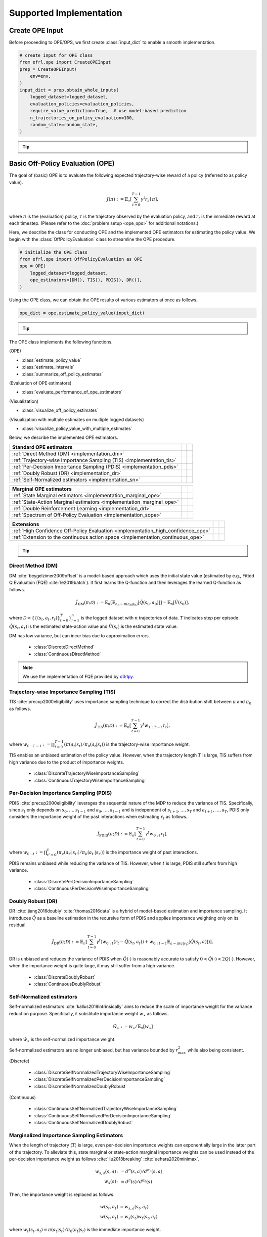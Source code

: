 ==========
Supported Implementation
==========

.. _implementation_create_ope_input:

Create OPE Input
~~~~~~~~~~
Before proceeding to OPE/OPS, we first create :class:`input_dict` to enable a smooth implementation.

.. code-block:: python

            # create input for OPE class
            from ofrl.ope import CreateOPEInput
            prep = CreateOPEInput(
                env=env,
            )
            input_dict = prep.obtain_whole_inputs(
                logged_dataset=logged_dataset,
                evaluation_policies=evaluation_policies,
                require_value_prediction=True,  # use model-based prediction
                n_trajectories_on_policy_evaluation=100,
                random_state=random_state,
            )

.. _tip_create_input_dict:

.. tip:: 
    
    .. dropdown:: How to create input_dict for multiple logged datasets?

        When obtaining :class:`input_dict` from the same evaluation policies across multiple datasets, try the following command.

        .. code-block:: python

            multiple_input_dict = prep.obtain_whole_inputs(
                logged_dataset=logged_dataset,            # MultipleLoggedDataset
                evaluation_policies=evaluation_policies,  # single list
                ...,
            )

        When obtaining :class:`input_dict` from different evaluation policies for each logged dataset, try the following command.

        .. code-block:: python

            multiple_input_dict = prep.obtain_whole_inputs(
                logged_dataset=logged_dataset,                                 # MultipleLoggedDataset (two logged dataset in this case)
                evaluation_policies=evaluation_policies,                       # nested list or dict that have the same keys with logged_datasets
                ...,
            )

        In both cases, :class:`MultipleInputDict` will be returned.

        :class:`MultipleInputDict` saves the paths to each input_dict and make it accessible through the following command.
            
        .. code-block:: python

            input_dict_ = multiple_input_dict.get(behavior_policy_name=behavior_policy.name, dataset_id=0)

        .. seealso::

            * :ref:`How to obtain MultipleLoggedDataset? <tips_synthetic_dataset>`
            * :ref:`How to handle OPL with MultipleLoggedDataset? <tip_opl>`
            * :doc:`API reference of MultipleInputDict <_autosummary/ofrl.utils.MultipleInputDict>`
            * :ref:`Tutorial with MultipleLoggedDataset <ofrl_multiple_tutorial>`

    .. dropdown:: How to select models for value/weight learning methods?

        To enable value prediction (for model-based estimators) and weight prediction (for marginal estimators), set ``True`` for the following arguments.

        .. code-block:: python

            input_dict = prep.obtain_whole_inputs(
                ...,
                require_value_prediction=True, 
                require_weight_prediction=True, 
                ...,
            )

        Then, we can customize the choice of weight and value functions using the following arguments.

        .. code-block:: python

            input_dict = prep.obtain_whole_inputs(
                ...,
                q_function_method="fqe",   # one of {"fqe", "dice", "mql"}, default="fqe"
                v_function_method="fqe",   # one of {"fqe", "dice_q", "dice_v", "mql", "mvl"}, default="fqe"
                w_function_method="dice",  # one of {"dice", "mwl"}, default="dice"
                ...,
            )

        To further customize the models, please specify ``model_args`` when initializing :class:`CreateOPEInput` as follows.

        .. code-block:: python

            from d3rlpy.models.encoders import VectorEncoderFactory
            from d3rlpy.models.q_functions import MeanQFunctionFactory

            prep = CreateOPEInput(
                env=env,
                model_args={
                    "fqe": {
                        "encoder_factory": VectorEncoderFactory(hidden_units=[30, 30]),
                        "q_func_factory": MeanQFunctionFactory(),
                        "learning_rate": 1e-4,
                    },
                    "state_action_dual" : {  # "dice"
                        "method": "dual_dice",
                    },
                    "state_action_value": {  # "mql"
                        "batch_size": 64,
                        "lr": 1e-4,
                    },
                }
            )

        where the keys of ``model_args`` are the following.

        .. code-block:: python

            key: [
                "fqe",                  # fqe
                "state_action_dual",    # dice_q
                "state_action_value",   # mql
                "state_action_weight",  # mwl
                "state_dual",           # dice_v
                "state_value",          # mvl
                "state_weight",         # mwl
                "hidden_dim",           # hidden dim of value/weight function, except FQE
            ]

        .. seealso::

            * :doc:`API reference of CreateInputDict <_autosummary/ofrl.ope.input>`
            * :ref:`API reference of value/weight learning methods <ofrl_api_ope_weight_and_value_learning>`
            * :ref:`Logics behind value and weight learning methods (How to obtain state(-action) marginal importance weight?) <tip_mariginal_iw>`

    .. dropdown:: How to collect input_dict in a non-episodic setting?

        When the goal is to evaluate the policy under a stationary distribution (:math:`d^{\pi}(s)`) rather than in a episodic setting 
        (i.e., cartpole or taxi used in :cite:`liu2018breaking` :cite:`uehara2020minimax`), we need to (re-)collect initial states from evaluation policies stationary distribution.

        In this case, please turn the following options.

        .. code-block:: python

            input_dict = prep.obtain_whole_inputs(
                ...,
                resample_initial_state=True,
                use_stationary_distribution_on_policy_evaluation=True,  # when env is provided
                ...,
            )

.. seealso::
        
    :doc:`Supported Implementation (learning) <learning_implementation>` describes how to obtain :class:`logged_dataset` using a behavior policy in detail.

.. _implementation_basic_ope:

Basic Off-Policy Evaluation (OPE)
~~~~~~~~~~
The goal of (basic) OPE is to evaluate the following expected trajectory-wise reward of a policy (referred to as policy value).

.. math::

    J(\pi) := \mathbb{E}_{\tau} \left [ \sum_{t=0}^{T-1} \gamma^t r_{t} \mid \pi \right ],

where :math:`\pi` is the (evaluation) policy, :math:`\tau` is the trajectory observed by the evaluation policy, and :math:`r_t` is the immediate reward at each timestep. 
(Please refer to the :doc:`problem setup <ope_ops>` for additional notations.)


Here, we describe the class for conducting OPE and the implemented OPE estimators for estimating the policy value. 
We begin with the :class:`OffPolicyEvaluation` class to streamline the OPE procedure.

.. code-block:: python

    # initialize the OPE class
    from ofrl.ope import OffPolicyEvaluation as OPE
    ope = OPE(
        logged_dataset=logged_dataset,
        ope_estimators=[DM(), TIS(), PDIS(), DR()],
    )

Using the OPE class, we can obtain the OPE results of various estimators at once as follows.

.. code-block:: python

    ope_dict = ope.estimate_policy_value(input_dict)

.. _tip_ope:

.. tip::

    .. dropdown:: How to conduct OPE with multiple logged datasets?

        Conducting OPE with multiple logged datasets requires no additional efforts.

        First, the same command with the single logged dataset case also works with multiple logged datasets.

        .. code-block:: python

            ope = OPE(
                logged_dataset=logged_dataset,  # MultipleLoggedDataset
                ope_estimators=[DM(), TIS(), PDIS(), DR()],
            )
            multiple_ope_dict = ope.estimate_policy_value(
                input_dict,  # MultipleInputDict
            )

        The returned value is dictionary containing the ope result.

        In addition, we can specify which logged dataset and input_dict to use by setting ``behavior_policy_name`` and ``dataset_id``.

        .. code-block:: python

            multiple_ope_dict = ope.estimate_policy_value(
                input_dict,
                behavior_policy_name=behavior_policy.name,  #
                dataset_id=0,  # specify which logged dataset and input_dict to use
            )

        The basic visualization function also work by specifying the dataset id.

        .. code-block:: python

            ope.visualize_off_policy_estimates(
                input_dict,
                behavior_policy_name=behavior_policy.name,
                dataset_id=0,  #
                ...,
            )

        .. card:: 
            :img-top: ../_static/images/ope_policy_value_basic.png
            :text-align: center
            
            policy value estimated with the specified dataset

        Moreover, we provide additional visualization function for the multiple logged dataset case.

        .. code-block:: python

            ope.visualize_policy_value_with_multiple_estimates(
                input_dict,      # MultipleInputDict
                behavior_policy_name=None,                   # compare estimators with multiple behavior policies
                # behavior_policy_name=behavior_policy.name  # compare estimators with a single behavior policy
                plot_type="ci",  # one of {"ci", "violin", "scatter"}, default="ci"
                ...,
            )

        When the ``plot_type`` is "ci", the plot is somewhat similar to the basic visualization. 
        (The star indicates the ground-truth policy value and the confidence intervals are derived by multiple estimates across datasets.)

        .. card:: 
            :img-top: ../_static/images/ope_policy_value_basic_multiple.png
            :text-align: center
            
            policy value estimated with the multiple datasets

        When the ``plot_type`` is "violin", the plot visualizes the distribution of multiple estimates.
        This is particularly useful to see how the estimation result can vary depending on different datasets or random seeds. 

        .. card:: 
            :img-top: ../_static/images/ope_policy_value_basic_multiple_violin.png
            :text-align: center
            
            policy value estimated with the multiple datasets (violin)

        Finally, when the ``plot_type`` is "scatter", the plot visualizes each estimation with its color specifying the dataset id.
        This function is particularly useful to see how the choice of behavior policy (e.g., their stochasticity) affects the estimation result.

        .. card:: 
            :img-top: ../_static/images/ope_policy_value_basic_multiple_scatter.png
            :text-align: center
            
            policy value estimated with the multiple datasets (scatter)

        .. seealso::

            * :ref:`How to obtain MultipleLoggedDataset? <tips_synthetic_dataset>`
            * :ref:`How to handle OPL with MultipleLoggedDataset? <tip_opl>`
            * :ref:`How to create input_dict for MultipleLoggedDataset? <tip_create_input_dict>`
            * :ref:`Tutorial with MultipleLoggedDataset <ofrl_multiple_tutorial>`
        

.. seealso::

    * :doc:`quickstart` and :ref:`related tutorials <basic_ope_tutorial>`


The OPE class implements the following functions.

(OPE)

* :class:`estimate_policy_value`
* :class:`estimate_intervals`
* :class:`summarize_off_policy_estimates`

(Evaluation of OPE estimators)

* :class:`evaluate_performance_of_ope_estimators`

(Visualization)

* :class:`visualize_off_policy_estimates`

(Visualization with multiple estimates on multiple logged datasets)

* :class:`visualize_policy_value_with_multiple_estimates`

Below, we describe the implemented OPE estimators.

==================================================================================  ================  ================
Standard OPE estimators                                                                    
==================================================================================  ================  ================
:ref:`Direct Method (DM) <implementation_dm>`                                                                    
:ref:`Trajectory-wise Importance Sampling (TIS) <implementation_tis>`             
:ref:`Per-Decision Importance Sampling (PDIS) <implementation_pdis>`              
:ref:`Doubly Robust (DR) <implementation_dr>`                                    
:ref:`Self-Normalized estimators <implementation_sn>`    
==================================================================================  ================  ================


==================================================================================  ================  ================
Marginal OPE estimators                                                                    
==================================================================================  ================  ================
:ref:`State Marginal estimators <implementation_marginal_ope>`                    
:ref:`State-Action Marginal estimators <implementation_marginal_ope>`             
:ref:`Double Reinforcement Learning <implementation_drl>`                         
:ref:`Spectrum of Off-Policy Evaluation <implementation_sope>`     
==================================================================================  ================  ================


==================================================================================  ================  ================
Extensions         
==================================================================================  ================  ================
:ref:`High Confidence Off-Policy Evaluation <implementation_high_confidence_ope>` 
:ref:`Extension to the continuous action space <implementation_continuous_ope>`   
==================================================================================  ================  ================

.. tip::

    .. dropdown:: How to define my own OPE estimator?

        To define your own OPE estimator, use :class:`BaseOffPolicyEstimator`.

        Basically, the common inputs for each functions are the following keys from logged_dataset and input_dict.

        (logged_dataset)

        .. code-block:: python

            key: [
                size,
                step_per_trajectory,
                action,
                reward,
                pscore,
            ]

        (input_dict)

        .. code-block:: python

            key: [
                evaluation_policy_action,
                evaluation_policy_action_dist,
                state_action_value_prediction,
                initial_state_value_prediction,
                state_action_marginal_importance_weight,
                state_marginal_importance_weight,
                on_policy_policy_value,
                gamma,
            ]
        
        ``n_step_pdis`` is also applicable to marginal estimators and ``action_scaler`` and ``sigma`` are added in the continuous-action case.

        If you want to add other arguments, please add them in the initialization arguments for API consistency.

        Finally, contribution to OFRL with a new OPE estimator is more than welcome! Please read `the guidelines for contribution (CONTRIBUTING.md) <>`_.

        .. seealso::

            :doc:`API reference of BaseOffPolicyEstimator <_autosummary/ofrl.ope.estimators_base>` explains the abstract methods.

.. _implementation_dm:

Direct Method (DM)
----------
DM :cite:`beygelzimer2009offset` is a model-based approach which uses the initial state value (estimated by e.g., Fitted Q Evaluation (FQE) :cite:`le2019batch`).
It first learns the Q-function and then leverages the learned Q-function as follows.

.. math::

    \hat{J}_{\mathrm{DM}} (\pi; \mathcal{D}) := \mathbb{E}_n [ \mathbb{E}_{a_0 \sim \pi(a_0 | s_0)} [\hat{Q}(s_0, a_0)] ] = \mathbb{E}_n [\hat{V}(s_0)],

where :math:`\mathcal{D}=\{\{(s_t, a_t, r_t)\}_{t=0}^T\}_{i=1}^n` is the logged dataset with :math:`n` trajectories of data.
:math:`T` indicates step per episode. :math:`\hat{Q}(s_t, a_t)` is the estimated state-action value and :math:`\hat{V}(s_t)` is the estimated state value.

DM has low variance, but can incur bias due to approximation errors.

    * :class:`DiscreteDirectMethod`
    * :class:`ContinuousDirectMethod`

.. note::

    We use the implementation of FQE provided by `d3rlpy <https://github.com/takuseno/d3rlpy>`_.

.. _implementation_tis:

Trajectory-wise Importance Sampling (TIS)
----------

TIS :cite:`precup2000eligibility` uses importance sampling technique to correct the distribution shift between :math:`\pi` and :math:`\pi_0` as follows.

.. math::

    \hat{J}_{\mathrm{TIS}} (\pi; \mathcal{D}) := \mathbb{E}_{n} \left[\sum_{t=0}^{T-1} \gamma^t w_{1:T-1} r_t \right],

where :math:`w_{0:T-1} := \prod_{t=0}^{T-1} (\pi(a_t | s_t) / \pi_0(a_t | s_t))` is the trajectory-wise importance weight.

TIS enables an unbiased estimation of the policy value. However, when the trajectory length :math:`T` is large, TIS suffers from high variance
due to the product of importance weights.

    * :class:`DiscreteTrajectoryWiseImportanceSampling`
    * :class:`ContinuousTrajectoryWiseImportanceSampling`

.. _implementation_pdis:

Per-Decision Importance Sampling (PDIS)
----------
PDIS :cite:`precup2000eligibility` leverages the sequential nature of the MDP to reduce the variance of TIS.
Specifically, since :math:`s_t` only depends on :math:`s_0, \ldots, s_{t-1}` and :math:`a_0, \ldots, a_{t-1}` and is independent of :math:`s_{t+1}, \ldots, s_{T}` and :math:`a_{t+1}, \ldots, a_{T}`,
PDIS only considers the importance weight of the past interactions when estimating :math:`r_t` as follows.

.. math::

    \hat{J}_{\mathrm{PDIS}} (\pi; \mathcal{D}) := \mathbb{E}_{n} \left[ \sum_{t=0}^{T-1} \gamma^t w_{0:t} r_t \right],

where :math:`w_{0:t} := \prod_{t'=0}^t (\pi_e(a_{t'} | s_{t'}) / \pi_b(a_{t'} | s_{t'}))` is the importance weight of past interactions.

PDIS remains unbiased while reducing the variance of TIS. However, when :math:`t` is large, PDIS still suffers from high variance.

    * :class:`DiscretePerDecisionImportanceSampling`
    * :class:`ContinuousPerDecisionWiseImportanceSampling`

.. _implementation_dr:

Doubly Robust (DR)
----------
DR :cite:`jiang2016doubly` :cite:`thomas2016data` is a hybrid of model-based estimation and importance sampling.
It introduces :math:`\hat{Q}` as a baseline estimation in the recursive form of PDIS and applies importance weighting only on its residual.

.. math::

    \hat{J}_{\mathrm{DR}} (\pi; \mathcal{D})
    := \mathbb{E}_{n} \left[\sum_{t=0}^{T-1} \gamma^t (w_{0:t} (r_t - \hat{Q}(s_t, a_t)) + w_{0:t-1} \mathbb{E}_{a \sim \pi(a | s_t)}[\hat{Q}(s_t, a)])\right],

DR is unbiased and reduces the variance of PDIS when :math:`\hat{Q}(\cdot)` is reasonably accurate to satisfy :math:`0 < \hat{Q}(\cdot) < 2 Q(\cdot)`. 
However, when the importance weight is quite large, it may still suffer from a high variance.

    * :class:`DiscreteDoublyRobust`
    * :class:`ContinuousDoublyRobust`

.. _implementation_sn:

Self-Normalized estimators
----------
Self-normalized estimators :cite:`kallus2019intrinsically` aims to reduce the scale of importance weight for the variance reduction purpose.
Specifically, it substitute importance weight :math:`w_{\ast}` as follows.

.. math::

    \tilde{w}_{\ast} := w_{\ast} / \mathbb{E}_{n}[w_{\ast}]

where :math:`\tilde{w}_{\ast}` is the self-normalized importance weight.

Self-normalized estimators are no longer unbiased, but has variance bounded by :math:`r_{max}^2` while also being consistent.

(Discrete)

    * :class:`DiscreteSelfNormalizedTrajectoryWiseImportanceSampling`
    * :class:`DiscreteSelfNormalizedPerDecisionImportanceSampling`
    * :class:`DiscreteSelfNormalizedDoublyRobust`

(Continuous)

    * :class:`ContinuousSelfNormalizedTrajectoryWiseImportanceSampling`
    * :class:`ContinuousSelfNormalizedPerDecisionImportanceSampling`
    * :class:`ContinuousSelfNormalizedDoublyRobust`

.. _implementation_marginal_ope:

Marginalized Importance Sampling Estimators
----------
When the length of trajectory (:math:`T`) is large, even per-decision importance weights can exponentially large in the latter part of the trajectory.
To alleviate this, state marginal or state-action marginal importance weights can be used instead of the per-decision importance weight as follows :cite:`liu2018breaking` :cite:`uehara2020minimax`.

.. math::

    w_{s, a}(s, a) &:= d^{\pi}(s, a) / d^{\pi_0}(s, a) \\
    w_s(s) &:= d^{\pi}(s) / d^{\pi_0}(s)

Then, the importance weight is replaced as follows.

.. math::

    w(s_t, a_t) &= w_{s, a}(s_t, a_t) \\
    w(s_t, a_t) &= w_{s}(s_t) w_{t}(s_t, a_t)
    
    
where :math:`w_t(s_t, a_t) = \pi(a_t | s_t) / \pi_0(a_t | s_t)` is the immediate importance weight.

This estimator is particularly useful when policy visits the same or similar states among different trajectories or different timestep.
(e.g., when the state transition is something like :math:`\cdots \rightarrow s_1 \rightarrow s_2 \rightarrow s_1 \rightarrow s_2 \rightarrow \cdots` or when the trajectories always visits some particular state as :math:`\cdots \rightarrow s_{*} \rightarrow s_{1} \rightarrow s_{*} \rightarrow \cdots`)

.. _tip_mariginal_iw:

.. tip::

    .. dropdown:: How to obtain state(-action) marginal importance weight?

        To use marginalized importance sampling estimators, we need to first estimate the state marginal or state-action marginal importance weight.
        A dominant way to do this is to leverage the following relationship between the importance weights and the state-action value function under the assumption that the state visitation probability is consistent across various timesteps :cite:`uehara2020minimax`.

        .. math::

            &\mathbb{E}_{(s, a, r, s') \sim \mathcal{D_{\pi_0}}}[w(s, a) r] \\
            &= \mathbb{E}_{(s, a, r, s') \sim \mathcal{D_{\pi_0}}}[w(s, a)(Q_{\pi}(s, a) - \gamma \mathbb{E}_{a' \sim \pi(a' | s')}[Q(s', a')])] \\
            &= (1 - \gamma) \mathbb{E}_{s_0 \sim d^{\pi}(s_0), a_0 \sim \pi(a_0 | s_0)}[Q_{\pi}(s_0, a_0)]

        The objective of weight learning is to minimize the difference between the middle term and the last term of the above equation when Q-function adversarially maximizes the difference.
        In particular, we provide the following algorithms to estimate state marginal and state-action marginal importance weights (and corresponding state-action value function) via minimax learning.

        * Augmented Lagrangian Method (ALM) :cite:`yang2020off`: 
            This method simultaneously optimize both :math:`w(s, a)` and :math:`Q(s, a)`. By setting different hyperparameters, 
            ALM can be identical to BestDICE :cite:`yang2020off`, DualDICE :cite:`nachum2019dualdice`, GenDICE :cite:`zhang2020gendice`, 
            AlgaeDICE :cite:`nachum2019algaedice`, and MQL/MWL :cite:`uehara2020minimax`. 

        * Minimax Q-Learning and Weight Learning (MQL/MWL) :cite:`uehara2020minimax`: 
            This method assumes that one of the value function or weight function is expressed by a function class in a reproducing kernel Hilbert space (RKHS) 
            and optimizes only either value function or weight function. 

        .. seealso::

            * :ref:`How to select models for value/weight learning methods? <tip_create_input_dict>` describes how to enable weight learning and select weight learning methods.
            * :ref:`API reference of value/weight learning methods <ofrl_api_ope_weight_and_value_learning>`
            * :doc:`API reference of CreateInputDict <_autosummary/ofrl.ope.input>`

We implement state marginal and state-action marginal OPE estimators in the following classes (both for :class:`Discrete-` and :class:`Continuous-` action spaces).

(State Marginal Estimators)

    * :class:`StateMarginalDirectMethod`
    * :class:`StateMarginalImportanceSampling`
    * :class:`StateMarginalDoublyRobust`
    * :class:`StateMarginalSelfNormalizedImportanceSampling`
    * :class:`StateMarginalSelfNormalizedDoublyRobust`

(State-Action Marginal Estimators)

    * :class:`StateActionMarginalImportanceSampling`
    * :class:`StateActionMarginalDoublyRobust`
    * :class:`StateActionMarginalSelfNormalizedImportanceSampling`
    * :class:`StateActionMarginalSelfNormalizedDoublyRobust`

.. _implementation_drl:

Double Reinforcement Learning (DRL)
----------
Comparing DR in the standard and marginal OPE, we notice that their formulation is slightly different as follows.

(DR in standard OPE)

.. math::

    \hat{J}_{\mathrm{DR}} (\pi; \mathcal{D})
    := \mathbb{E}_{n} \left[\sum_{t=0}^{T-1} \gamma^t (w_{0:t} (r_t - \hat{Q}(s_t, a_t)) + w_{0:t-1} \mathbb{E}_{a \sim \pi(a | s_t)}[\hat{Q}(s_t, a)]) \right],

(DR in marginal OPE)

.. math::

    \hat{J}_{\mathrm{SAM-DR}} (\pi; \mathcal{D})
    &:= \mathbb{E}_{n} [\mathbb{E}_{a_0 \sim \pi(a_0 | s_0)} \hat{Q}(s_0, a_0)] \\
    & \quad \quad + \mathbb{E}_{n} \left[\sum_{t=0}^{T-1} \gamma^t w_{s, a}(s_t, a_t) (r_t + \gamma \mathbb{E}_{a \sim \pi(a | s_t)}[\hat{Q}(s_{t+1}, a)] - \hat{Q}(s_t, a_t)) \right],

**TODO** (brief discussion about statistical efficiency)

Then, a natural question arises, would it be possible to use marginal importance weight in DR in the standard formulation?

DRL :cite:`kallus2020double` leverages the marginal importance sampling in the standard OPE formulation as follows.

.. math::

    \hat{J}_{\mathrm{DRL}} (\pi; \mathcal{D})
    & := \frac{1}{n} \sum_{k=1}^K \sum_{i=1}^{n_k} \sum_{t=0}^{T-1} (w_s^j(s_{i,t}, a_{i, t}) (r_{i, t} - Q^j(s_{i, t}, a_{i, t})) \\
    & \quad \quad + w_s^j(s_{i, t-1}, a_{i, t-1}) \mathbb{E}_{a \sim \pi(a | s_t)}[Q^j(s_{i, t}, a)] )

DRL achieves the semiparametric efficiency with a consistent value predictor :math:`Q`. 
Therefore, to alleviate the potential bias introduced in :math:`Q`, DRL uses the "cross-fitting" technique to estimate the value function.
Specifically, let :math:`K` is the number of folds and :math:`\mathcal{D}_j` is the :math:`j`-th split of logged data consisting of :math:`n_k` samples.
Cross-fitting trains :math:`w^j` and :math:`Q^j` on the subset of data used for OPE, i.e., :math:`\mathcal{D} \setminus \mathcal{D}_j`.

    * :class:`DiscreteDoubleReinforcementLearning`
    * :class:`ContinuousDoubleReinforcementLearning`

.. tip::

    .. dropdown:: How to obtain Q-hat via cross-fitting?

        To obtain :math:`\hat{Q}` via cross-fitting, please specify ``k_fold`` of :class:`obtain_whole_inputs` of :class:`CreateOPEInput`.

        .. code-block:: python

            prep = CreateOPEInput(
                env=env,
            )
            input_dict = prep.obtain_whole_inputs(
                logged_dataset=logged_dataset,
                evaluation_policies=evaluation_policies,
                require_value_prediction=True,  # use model-based prediction
                k_fold=3,                       # use 3-fold cross-fitting
                random_state=random_state,
            )

        The default :class:`k_fold=1` trains :math:`\hat{Q}` and :math:`\hat{w}` without cross-fitting.

.. _implementation_sope:

Spectrum of Off-Policy Estimators (SOPE)
----------
While state marginal or state-action marginal importance weight effectively alleviates the variance of per-decision importance weight, the estimation error of marginal importance weights
may introduce some bias in estimation. To alleviate this and control the bias-variance tradeoff more flexibly, SOPE uses the following interpolated importance weights :cite:`yuan2021sope`.

.. math::

    w(s_t, a_t) &= 
    \begin{cases}
        \prod_{t'=0}^{k-1} w_t(s_{t'}, a_{t'}) & \mathrm{if} \, t < k \\
        w_{s, a}(s_{t-k}, a_{t-k}) \prod_{t'=t-k+1}^{t} w_t(s_{t'}, a_{t'}) & \mathrm{otherwise}
    \end{cases} \\
    w(s_t, a_t) &= 
    \begin{cases}
        \prod_{t'=0}^{k-1} w_t(s_{t'}, a_{t'}) & \mathrm{if} \, t < k \\
        w_{s}(s_{t-k}) \prod_{t'=t-k}^{t} w_t(s_{t'}, a_{t'}) & \mathrm{otherwise}
    \end{cases}
    
where SOPE uses per-decision importance weight :math:`w_t(s_t, a_t) := \pi(a_t | s_t) / \pi_0(a_t | s_t)` for the :math:`k` most recent timesteps.

.. tip::

    .. dropdown:: How to change the spectrum of (marginal) OPE?

        SOPE is available by specifying :class:`n_step_pdis` in the state marginal and state-action marginal estimators.

        .. code-block:: python

            ope = OPE(
                logged_dataset=logged_dataset,
                ope_estimators=[SMIS(), SMDR(), SAMIS(), SAMDR()],  # any marginal estimators
            )
            estimation_dict = ope.estimate_policy_value(
                input_dict, 
                n_step_pdis=5,  # number of recent timesteps using per-decision importance sampling
            )

        :class:`n_step_pdis=0` is equivalent to the original marginal OPE estimators.

.. _implementation_high_confidence_ope:

High Confidence Off-Policy Evaluation (HCOPE)
----------
To alleviate the risk of optimistic estimation, we are often interested in the confidence intervals and the lower bound of the estimated policy value.
We implement four methods to estimate the confidence intervals :cite:`thomas2015evaluation` :cite:`thomas2015improvement`.

* Hoeffding :cite:`thomas2015evaluation`: 

.. math::

    |\hat{J}(\pi; \mathcal{D}) - \mathbb{E}_{\mathcal{D}}[\hat{J}(\pi; \mathcal{D})]| \leq \hat{J}_{\max} \displaystyle \sqrt{\frac{\log(1 / \alpha)}{2 n}}.

* Empirical Bernstein :cite:`thomas2015evaluation` :cite:`thomas2015improvement`: 

.. math::

    |\hat{J}(\pi; \mathcal{D}) - \mathbb{E}_{\mathcal{D}}[\hat{J}(\pi; \mathcal{D})]| \leq \displaystyle \frac{7 \hat{J}_{\max} \log(2 / \alpha)}{3 (n - 1)} + \displaystyle \sqrt{\frac{2 \hat{\mathbb{V}}_{\mathcal{D}}(\hat{J}) \log(2 / \alpha)}{(n - 1)}}.

* Student T-test :cite:`thomas2015improvement`: 

.. math::

    |\hat{J}(\pi; \mathcal{D}) - \mathbb{E}_{\mathcal{D}}[\hat{J}(\pi; \mathcal{D})]| \leq \displaystyle \frac{T_{\mathrm{test}}(1 - \alpha, n-1)}{\sqrt{n} / \hat{\sigma}}.

* Bootstrapping :cite:`thomas2015improvement` :cite:`hanna2017bootstrapping`: 

.. math::

    |\hat{J}(\pi; \mathcal{D}) - \mathbb{E}_{\mathcal{D}}[\hat{J}(\pi; \mathcal{D})]| \leq \mathrm{Bootstrap}(1 - \alpha).

Note that, all the above bound holds with probability :math:`1 - \alpha`.
For notations, we denote :math:`\hat{\mathbb{V}}_{\mathcal{D}}(\cdot)` to be the sample variance,
:math:`T_{\mathrm{test}}(\cdot,\cdot)` to be T value,
and :math:`\sigma` to be the standard deviation.

Among the above high confidence interval estimation, hoeffding and empirical bernstein derives lower bound without any distribution assumption of :math:`p(\hat{J})`, which sometimes leads to quite conservative estimation.
On the other hand, T-test is based on the assumption that each sample of :math:`p(\hat{J})` follows the normal distribution.


.. tip::

    .. dropdown:: How to use High-confidence OPE?

        The implementation is available by calling :class:`estimate_intervals` of each OPE estimator as follows.

        .. code-block:: python

            ope = OPE(
                logged_dataset=logged_dataset,
                ope_estimators=[DM(), TIS(), PDIS(), DR()],  # any standard or marginal estimators
            )
            estimation_dict = ope.estimate_intervals(
                input_dict, 
                ci="hoeffding",  # one of {"hoeffding", "bernstein", "ttest", "bootstrap"}
                alpha=0.05,      # confidence level
            )


.. _implementation_continuous_ope:

Extension to the Continuous Action Space
----------
When the action space is continuous, the naive importance weight :math:`w_t = \pi(a_t|s_t) / \pi_0(a_t|s_t) = (\pi(a |s_t) / \pi_0(a_t|s_t)) \cdot \mathbb{I}(a = a_t)` rejects almost every actions,
as :math:`\mathbb{I}(a = a_t)` filters only the action observed in the logged data.

To address this issue, continuous-action OPE estimators apply kernel density estimation technique to smooth the importance weight :cite:`kallus2018policy` :cite:`lee2022local`.

.. math::

    \overline{w}_t = \int_{a \in \mathcal{A}} \frac{\pi(a | s_t)}{\pi_0(a_t | s_t)} \cdot \frac{1}{h} K \left( \frac{a - a_t}{h} \right) da,

where :math:`K(\cdot)` denotes a kernel function and :math:`h` is the bandwidth hyperparameter.
We can use any function as :math:`K(\cdot)` that meets the following qualities:

* 1) :math:`\int xK(x) dx = 0`,
* 2) :math:`\int K(x) dx = 1`,
* 3) :math:`\lim _{x \rightarrow-\infty} K(x)=\lim _{x \rightarrow+\infty} K(x)=0`,
* 4) :math:`K(x) \geq 0, \forall x`.

In our implementation, we use the (distance-based) Gaussian kernel :math:`K(x)=\frac{1}{\sqrt{2 \pi}} e^{-\frac{x^{2}}{2}}`.

.. tip::

    .. dropdown:: How to control the bias-variance tradeoff with a kernel?

        The bandwidth parameter :math:`h` controls the bias-variance tradeoff. 
        Specifically, a large value of :math:`h` leads to a low-variance but high-bias estimation,
        while a small value of :math:`h` leads to a high-variance but low-bias estimation.

        The bandwidth parameter corresponds to ``sigma`` in the :class:`OffPolicyEvaluation` class.

        .. code-block:: python

            ope = OPE(
                logged_dataset=logged_dataset,
                ope_estimators=[DM(), TIS(), PDIS(), DR()],
                sigma=1.0,  # bandwidth hyperparameter
            )

        For multi-dimension actions, we define the kernel with dot product among actions as :math:`K(a, a') := K(a^T a')`.
        To control the scale of each dimension, ``action_scaler``, which is speficied in :class:`OffPolicyEvaluation`, is also useful. 

        .. code-block:: python

            from d3rlpy.preprocessing import MinMaxActionScaler
            ope = OPE(
                logged_dataset=logged_dataset,
                ope_estimators=[DM(), TIS(), PDIS(), DR()],
                sigma=1.0,  # bandwidth hyperparameter
                action_scaler=MinMaxActionScaler(
                    minimum=env.action_space.low,
                    maximum=env.action_space.high,
                ),
            )

        .. seealso::

            `(external) d3rlpy's documentation about action_scaler <https://d3rlpy.readthedocs.io/en/latest/references/generated/d3rlpy.preprocessing.MinMaxActionScaler.html#d3rlpy.preprocessing.MinMaxActionScaler>`_

.. _implementation_cumulative_distribution_ope:

Cumulative Distribution Off-Policy Evaluation (CD-OPE)
~~~~~~~~~~

While the basic OPE aims to estimate the average policy performance, we are often also interested in the performance distribution of the evaluation policy.
Cumulative distribution OPE enables flexible estimation of various risk functions such as variance and conditional value at risk (CVaR) using the cumulative distribution function (CDF) :cite:`huang2021off` :cite:`huang2022off` :cite:`chandak2021universal`.

(Cumulative Distribution Function)

.. math::

    F(m, \pi) := \mathbb{E} \left[ \mathbb{I} \left \{ \sum_{t=0}^{T-1} \gamma^t r_t \leq m \right \} \mid \pi \right]
    
(Risk Functions derived by CDF)

* Mean: :math:`\mu(F) := \int_{G} G \, \mathrm{d}F(G)`
* Variance: :math:`\sigma^2(F) := \int_{G} (G - \mu(F))^2 \, \mathrm{d}F(G)`
* :math:`\alpha`-quartile: :math:`Q^{\alpha}(F) := \min \{ G \mid F(G) \leq \alpha \}`
* Conditional Value at Risk (CVaR): :math:`\int_{G} G \, \mathbb{I}\{ G \leq Q^{\alpha}(F) \} \, \mathrm{d}F(G)`

where we let :math:`G := \sum_{t=0}^{T-1} \gamma^t r_t` to represent the random variable of trajectory wise reward
and :math:`dF(G) := \mathrm{lim}_{\Delta \rightarrow 0} F(G) - F(G- \Delta)`.

To estimate both CDF and various risk functions, we provide the following :class:`CumulativeDistributionOffPolicyEvaluation` class.

.. code-block:: python

    # initialize the OPE class
    from ofrl.ope import CumulativeDistributionOffPolicyEvaluation as CumulativeDistributionOPE
    cd_ope = CumulativeDistributionOPE(
        logged_dataset=logged_dataset,
        ope_estimators=[CD_DM(), CD_IS(), CD_DR()],
    )

It estimates the cumulative distribution of the trajectory wise reward and various risk functions as follows.

.. code-block:: python

    cdf_dict = cd_ope.estimate_cumulative_distribution_function(input_dict)
    variance_dict = cd_ope.estimate_variance(input_dict)

.. _tip_cumulative_distribution_ope:

.. tip::

    .. dropdown:: How to conduct Cumulative Distribution OPE with multiple logged datasets?

        Conducting Cumulative Distribution OPE with multiple logged datasets requires no additional efforts.

        First, the same command with the single logged dataset case also works with multiple logged datasets.

        .. code-block:: python

            ope = CumulativeDistributionOPE(
                logged_dataset=logged_dataset,  # MultipleLoggedDataset
                ope_estimators=[CD_DM(), CD_IS(), CD_DR()],
            )
            multiple_cdf_dict = ope.estimate_cumulative_distribution_function(
                input_dict,  # MultipleInputDict
            )

        The returned value is the dictionary containing the ope result.

        In addition, we can specify which logged dataset and input_dict to use by setting ``behavior_policy_name`` and ``dataset_id``.

        .. code-block:: python

            multiple_ope_dict = ope.estimate_cumulative_distribution_function(
                input_dict,
                behavior_policy_name=behavior_policy.name,  #
                dataset_id=0,  # specify which logged dataset and input_dict to use
            )

        The basic visualization function also work by specifying the dataset id.

        .. code-block:: python

            ope.visualize_cumulative_distribution_function(
                input_dict,
                behavior_policy_name=behavior_policy.name,  #
                dataset_id=0,  #
                random_state=random_state,
            )

        .. card:: 
            :img-top: ../_static/images/ope_cumulative_distribution_function.png
            :text-align: center
            
            cumulative distribution function estimated with the specified dataset

        Moreover, we provide additional visualization function for the multiple logged dataset case.

        The following visualizes confidence intervals of cumulative distribution function.

        .. code-block:: python

            ope.visualize_cumulative_distribution_function_with_multiple_estimates(
                input_dict,      # MultipleInputDict
                behavior_policy_name=None,                   # compare estimators with multiple behavior policies
                # behavior_policy_name=behavior_policy.name  # compare estimators with a single behavior policy
                random_state=random_state,
            )

        .. card:: 
            :img-top: ../_static/images/ope_cumulative_distribution_function_multiple.png
            :text-align: center
            
            cumulative distribution function estimated with the multiple datasets

        On contrary, the following visualizes the distribution of multiple estimates of ponit-wise policy performance 
        (e.g., policy value, variance, conditional value at risk, lower quartile). 

        .. code-block:: python

            ope.visualize_policy_value_with_multiple_estimates(
                input_dict,      # MultipleInputDict
                plot_type="ci",  # one of {"ci", "violin", "scatter"}, default="ci"
                random_state=random_state,
            )

        When the ``plot_type`` is "ci", the plot is somewhat similar to the basic visualization. 
        (The star indicates the ground-truth policy value and the confidence intervals are derived by multiple estimates across datasets.)

        .. card:: 
            :img-top: ../_static/images/ope_cumulative_policy_value_basic_multiple.png
            :text-align: center
            
            policy value estimated with the multiple datasets

        When the ``plot_type`` is "violin", the plot visualizes the distribution of multiple estimates.
        This is particularly useful to see how the estimation result can vary depending on different datasets or random seeds. 

        .. card:: 
            :img-top: ../_static/images/ope_cumulative_policy_value_basic_multiple_violin.png
            :text-align: center
            
            policy value estimated with the multiple datasets (violin)

        Finally, when the ``plot_type`` is "scatter", the plot visualizes each estimation with its color specifying the dataset id.
        This function is particularly useful to see how the choice of behavior policy (e.g., their stochasticity) affects the estimation result.

        .. card:: 
            :img-top: ../_static/images/ope_cumulative_policy_value_basic_multiple_scatter.png
            :text-align: center
            
            policy value estimated with the multiple datasets (scatter)

        .. seealso::

            * :ref:`How to obtain MultipleLoggedDataset? <tips_synthetic_dataset>`
            * :ref:`How to handle OPL with MultipleLoggedDataset? <tip_opl>`
            * :ref:`How to create input_dict for MultipleLoggedDataset? <tip_create_input_dict>`
            * :ref:`Tutorial with MultipleLoggedDataset <ofrl_multiple_tutorial>`

.. seealso::

    * :doc:`quickstart` and :ref:`related tutorials <cumulative_distribution_ope_tutorial>`

:class:`CumulativeDistributionOffPolicyEvaluation` implements the following functions.

(Cumulative Distribution Function)

* :class:`estimate_cumulative_distribution_function`

(Risk Functions and Statistics)

* :class:`estimate_mean`
* :class:`estimate_variance`
* :class:`estimate_conditional_value_at_risk`
* :class:`estimate_interquartile_range`

(Visualization)

* :class:`visualize_policy_value`
* :class:`visualize_conditional_value_at_risk`
* :class:`visualize_interquartile_range`
* :class:`visualize_cumulative_distribution_function`

(Visualization with multiple estimates on multiple logged datasets)

* :class:`visualize_policy_value_with_multiple_estimates`
* :class:`visualize_variance_with_multiple_estimates`
* :class:`visualize_cumulative_distribution_function_with_multiple_estimates`
* :class:`visualize_lower_quartile_with_multiple_estimates`
* :class:`visualize_cumulative_distribution_function_with_multiple_estimates`


(Others)

* :class:`obtain_reward_scale`

Below, we describe the implemented cumulative distribution OPE estimators.

==================================================================================  ================  ================
:ref:`Direct Method (DM) <implementation_cd_dm>`                                                                    
:ref:`Trajectory-wise Importance Sampling (TIS) <implementation_cd_tis>`             
:ref:`Trajectory-wise Doubly Robust (DR) <implementation_cd_tdr>`                                    
Self-Normalized estimators
Extension to the continuous action space   
==================================================================================  ================  ================

.. tip::

    .. dropdown:: How to define my own cumulative distribution OPE estimator?

        To define your own OPE estimator, use :class:`BaseCumulativeDistributionOffPolicyEstimator`. 

        Basically, the common inputs for each functions are ``reward_scale`` (np.ndarray indicating x-axis of cumulative distribution function) 
        and the following keys from logged_dataset and input_dict.

        (logged_dataset)

        .. code-block:: python

            key: [
                size,
                step_per_trajectory,
                action,
                reward,
                pscore,
            ]

        (input_dict)

        .. code-block:: python

            key: [
                evaluation_policy_action,
                evaluation_policy_action_dist,
                state_action_value_prediction,
                initial_state_value_prediction,
                state_action_marginal_importance_weight,
                state_marginal_importance_weight,
                on_policy_policy_value,
                gamma,
            ]
        
        ``action_scaler`` and ``sigma`` are also added in the continuous-action case.

        If you want to add other arguments, please add them in the initialization arguments for API consistency.

        Finally, contribution to OFRL with a new OPE estimator is more than welcome! Please read `the guidelines for contribution (CONTRIBUTING.md) <>`_.

        .. seealso::

            :doc:`API reference of BaseOffPolicyEstimator <_autosummary/ofrl.ope.estimators_base>` explains the abstract methods.

.. _implementation_cd_dm:

Direct Method (DM)
----------

DM adopts model-based approach to estimate the cumulative distribution function.

.. math::

        \hat{F}_{\mathrm{DM}}(m, \pi; \mathcal{D}) := \mathbb{E}_{n} [\mathbb{E}_{a_0 \sim \pi(a_0 | s_0)} \hat{G}(m; s_0, a_0)]

where :math:`\hat{F}(\cdot)` is the estimated cumulative distribution function and :math:`\hat{G}(\cdot)` is the estimated conditional distribution.

DM is vulnerable to the approximation error, but has low variance.

    * :class:`DiscreteCumulativeDistributionDirectMethod`
    * :class:`ContinuousCumulativeDistributionDirectMethod`

.. _implementation_cd_tis:

Trajectory-wise Importance Sampling (TIS)
----------

TIS corrects the distribution shift by applying importance sampling technique on the cumulative distribution estimation.

.. math::

        \hat{F}_{\mathrm{TIS}}(m, \pi; \mathcal{D}) := \mathbb{E}_{n} \left[ w_{0:T-1} \mathbb{I} \left \{\sum_{t=0}^{T-1} \gamma^t r_t \leq m \right \} \right]

TIS is unbiased but can suffer from high variance.
In particular, :math:`\hat{F}_{\mathrm{TIS}}(\cdot)` sometimes becomes more than one when the variance is high.
Therefore, we correct CDF as :math:`\hat{F}^{\ast}_{\mathrm{TIS}}(m, \pi; \mathcal{D}) := \min(\max_{m' \leq m} \hat{F}_{\mathrm{TIS}}(m', \pi; \mathcal{D}), 1)` :cite:`huang2021off`.

    * :class:`DiscreteCumulativeDistributionTrajectoryWiseImportanceSampling`
    * :class:`ContinuousCumulativeDistributionTrajectoryWiseImportanceSampling`

.. _implementation_cd_tdr:

Trajectory-wise Doubly Robust (TDR)
----------

TDR combines TIS and DM to reduce the variance while being unbiased.

.. math::

    \hat{F}_{\mathrm{TDR}}(m, \pi; \mathcal{D})
    := \mathbb{E}_{n} \left[ w_{0:T-1} \left( \mathbb{I} \left \{\sum_{t=0}^{T-1} \gamma^t r_t \leq m \right \} - \hat{G}(m; s_0, a_0) \right) \right]
    + \hat{F}_{\mathrm{DM}}(m, \pi; \mathcal{D})

TDR reduces the variance of TIS while being unbiased, leveraging the model-based estimate (i.e., DM) as a control variate.
Since :math:`\hat{F}_{\mathrm{TDR}}(\cdot)` may be less than zero or more than one, we should apply the following transformation to bound :math:`\hat{F}_{\mathrm{TDR}}(\cdot) \in [0, 1]` :cite:`huang2021off`.

.. math::

    \hat{F}^{\ast}_{\mathrm{TIS}}(m, \pi; \mathcal{D}) := \mathrm{clip}(\max_{m' \leq m} \hat{F}_{\mathrm{TIS}}(m', \pi; \mathcal{D}), 0, 1).

Note that, this estimator is not equivalent to the (recursive) DR estimator defined by :cite:`huang2022off`. We are planning to implement the recursive version in a future update of the software.

    * :class:`DiscreteCumulativeDistributionTrajectoryWiseDoublyRobust`
    * :class:`ContinuousCumulativeDistributionTrajectoryWiseDoublyRobust`

Finally, we also provide the self-normalized estimators for TIS and TDR.
They use the self-normalized importance weight :math:`\tilde{w}_{\ast} := w_{\ast} / \mathbb{E}_{n}[w_{\ast}]` for the variance reduction purpose.

    * :class:`DiscreteCumulativeDistributionSelfNormalizedTrajectoryWiseImportanceSampling`
    * :class:`DiscreteCumulativeDistributionSelfNormalizedDoublyRobust`
    * :class:`ContinuousCumulativeDistributionSelfNormalizedTrajectoryWiseImportanceSampling`
    * :class:`ContinuousCumulativeDistributionSelfNormalizedDoublyRobust`

.. _implementation_eval_ope_ops:

Evaluation Metrics of OPE/OPS
~~~~~~~~~~
Finally, we describe the metrics to evaluate the quality of OPE estimators and its OPS result.

* Mean Squared Error (MSE) :cite:`paine2020hyperparameter` :cite:`voloshin2021empirical` :cite:`fu2021benchmarks`: 
    This metrics measures the estimation accuracy as :math:`\sum_{\pi \in \Pi} (\hat{J}(\pi; \mathcal{D}) - J(\pi))^2 / |\Pi|`.

* Regret@k :cite:`paine2020hyperparameter` :cite:`fu2021benchmarks`: 
    This metrics measures how well the selected policy(ies) performs. In particular, Regret@1 indicates the expected performance difference between the (oracle) best policy and the selected policy as :math:`J(\pi^{\ast}) - J(\hat{\pi}^{\ast})`, where :math:`\pi^{\ast} := {\arg\max}_{\pi \in \Pi} J(\pi)` and :math:`\hat{\pi}^{\ast} := {\arg\max}_{\pi \in \Pi} \hat{J}(\pi; \mathcal{D})`.

* Spearman's Rank Correlation Coefficient :cite:`paine2020hyperparameter` :cite:`fu2021benchmarks`: 
    This metrics measures how well the raking of the candidate estimators are preserved in the OPE result.

* Type I and Type II Error Rate: 
    This metrics measures how well an OPE estimator validates whether the policy performance surpasses the given safety threshold or not.

To ease the comparison of candidate (evaluation) policies and the OPE estimators, we provide the :class:`OffPolicySelection` class.

.. code-block:: python

    # Initialize the OPS class
    from ofrl.ope import OffPolicySelection
    ops = OffPolicySelection(
        ope=ope,
        cumulative_distribution_ope=cd_ope,
    )

The :class:`OffPolicySelection` class returns both the OPE results and the OPS metrics as follows.

.. code-block:: python

    ranking_df, metric_df = ops.select_by_policy_value(
        input_dict,
        return_metrics=True,
        return_by_dataframe=True,
    )

Moreover, the OPS class enables us to validate the best/worst/mean performance of top k deployment and how well the safety requirement is satisfied.

.. code-block:: python

    ops.visualize_topk_policy_value_selected_by_standard_ope(
        input_dict=input_dict,
        safety_criteria=1.0,
    )

Finally, the OPS class also implements the modules to compare the OPE result and the true policy metric as follows.

.. code-block:: python

    ops.visualize_policy_value_for_validation(
        input_dict=input_dict,
        n_cols=4,
        share_axes=True,
    )

.. tip::

    .. dropdown:: How to conduct OPS with multiple logged datasets?

        Conducting OPS with multiple logged datasets requires no additional efforts.

        First, the same command with the single logged dataset case also works with multiple logged datasets.

        .. code-block:: python

            ops = OffPolicySelection(
                ope=ope,                             # initialized with MultipleLoggedDataset
                cumulative_distribution_ope=cd_ope,  # initialized with MultipleLoggedDataset
            )
            ranking_df, metric_df = ops.select_by_policy_value(
                input_dict,  # MultipleInputDict
                return_metrics=True,
                return_by_dataframe=True,
            )

        The returned value is dictionary containing the ops result.

        Next, visualization functions for OPS demonstrate the aggregated ops result by default.
        For example, the average topk performance and its confidence intervals is shown for topk visualization.

        .. code-block:: python

            ops.visualize_topk_policy_value_selected_by_standard_ope(
                input_dict=input_dict,
                safety_criteria=1.0,
            )

        .. card:: 
            :img-top: ../_static/images/ops_topk_policy_value_multiple.png
            :text-align: center
            
            top-k deployment result with multiple logged datasets

        In the validation visualization, colors indicate the dataset ids. 
        This function is particularly useful to see how the choice of behavior policy (e.g., their stochasticity) affects the estimation result.

        .. code-block:: python

            ops.visualize_policy_value_for_validation(
                input_dict=input_dict,
                n_cols=4,
                share_axes=True,
            )

        .. card:: 
            :img-top: ../_static/images/ops_validation_policy_value_multiple.png
            :text-align: center
            
            validation results on multiple logged datasets

        Note that, when the ``behavior_policy_name`` and ``dataset_id`` is specified, the methods show the result on the specified dataset.

        .. seealso::

            * :ref:`How to obtain MultipleLoggedDataset? <tips_synthetic_dataset>`
            * :ref:`How to handle OPL with MultipleLoggedDataset? <tip_opl>`
            * :ref:`How to create input_dict for MultipleLoggedDataset? <tip_create_input_dict>`
            * :ref:`How to conduct OPE with MultipleLoggedDataset? <tip_ope>`
            * :ref:`How to conduct Cumulative Distribution OPE with MultipleLoggedDataset? <tip_cumulative_distribution_ope>`
            * :ref:`Tutorial with MultipleLoggedDataset <ofrl_multiple_tutorial>`

.. seealso::

    * :doc:`quickstart` and :ref:`related tutorials <ops_tutorial>`

The OPS class implements the following functions.

(OPS)

* :class:`obtain_oracle_selection_result`
* :class:`select_by_policy_value`
* :class:`select_by_policy_value_via_cumulative_distribution_ope`
* :class:`select_by_policy_value_lower_bound`
* :class:`select_by_lower_quartile`
* :class:`select_by_conditional_value_at_risk`

(Visualization)

* :class:`visualize_policy_value_for_selection`
* :class:`visualize_cumulative_distribution_function_for_selection`
* :class:`visualize_policy_value_for_selection`
* :class:`visualize_policy_value_of_cumulative_distribution_ope_for_selection`
* :class:`visualize_conditional_value_at_risk_for_selection`
* :class:`visualize_interquartile_range_for_selection`

(Visualization with multiple estimates on multiple logged datasets)

* :class:`visualize_policy_value_with_multiple_estimates_standard_ope`
* :class:`visualize_policy_value_with_multiple_estimates_cumulative_distribution_ope`
* :class:`visualize_variance_with_multiple_estimates`
* :class:`visualize_cumulative_distribution_function_with_multiple_estimates`
* :class:`visualize_lower_quartile_with_multiple_estimates`
* :class:`visualize_cumulative_distribution_function_with_multiple_estimates`

(Visualization of top k performance)

* :class:`visualize_topk_policy_value_selected_by_standard_ope`
* :class:`visualize_topk_policy_value_selected_by_cumulative_distribution_ope`
* :class:`visualize_topk_policy_value_selected_by_lower_bound`
* :class:`visualize_topk_conditional_value_at_risk_selected_by_standard_ope`
* :class:`visualize_topk_conditional_value_at_risk_selected_by_cumulative_distribution_ope`
* :class:`visualize_topk_lower_quartile_selected_by_standard_ope`
* :class:`visualize_topk_lower_quartile_selected_by_cumulative_distribution_ope`

(Visualization for validation)

* :class:`visualize_policy_value_for_validation`
* :class:`visualize_policy_value_of_cumulative_distribution_ope_for_validation`
* :class:`visualize_policy_value_lower_bound_for_validation`
* :class:`visualize_variance_for_validation`
* :class:`visualize_lower_quartile_for_validation`
* :class:`visualize_conditional_value_at_risk_for_validation`

.. raw:: html

    <div class="white-space-20px"></div>

.. grid::
    :margin: 0

    .. grid-item::
        :columns: 3
        :margin: 0
        :padding: 0

        .. grid::
            :margin: 0

            .. grid-item-card::
                :link: ope
                :link-type: doc
                :shadow: none
                :margin: 0
                :padding: 0

                <<< Prev
                **Problem Formulation**

            .. grid-item-card::
                :link: learning_implementation
                :link-type: doc
                :shadow: none
                :margin: 0
                :padding: 0

                <<< Prev
                **Offline RL**

    .. grid-item::
        :columns: 6
        :margin: 0
        :padding: 0

    .. grid-item::
        :columns: 3
        :margin: 0
        :padding: 0

        .. grid::
            :margin: 0

            .. grid-item-card::
                :link: visualization
                :link-type: doc
                :shadow: none
                :margin: 0
                :padding: 0

                Next >>>
                **Visualization tools**

            .. grid-item-card::
                :link: ofrl_api
                :link-type: doc
                :shadow: none
                :margin: 0
                :padding: 0

                Next >>>
                **Package Reference**
